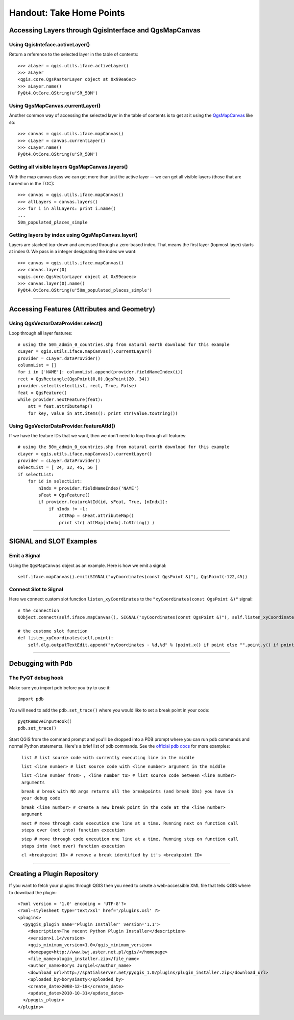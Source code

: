 
=========================================================
Handout: Take Home Points
=========================================================

Accessing Layers through QgisInterface and QgsMapCanvas 
----------------------------------------------------------

Using QgisInteface.activeLayer()
***************************************

Return a reference to the selected layer in the table of contents::

    >>> aLayer = qgis.utils.iface.activeLayer()
    >>> aLayer
    <qgis.core.QgsRasterLayer object at 0x99ea6ec>
    >>> aLayer.name()
    PyQt4.QtCore.QString(u'SR_50M')

Using QgsMapCanvas.currentLayer()
***************************************

Another common way of accessing the selected layer in the table of contents is to get at it using the\  `QgsMapCanvas <http://doc.qgis.org/head/classQgsMapCanvas.html>`_ \like so::

    >>> canvas = qgis.utils.iface.mapCanvas()
    >>> cLayer = canvas.currentLayer()
    >>> cLayer.name()
    PyQt4.QtCore.QString(u'SR_50M')

Getting all visible layers QgsMapCanvas.layers()
********************************************************

With the map canvas class we can get more than just the active layer -- we can get all visible layers (those that are turned on in the TOC)::

    >>> canvas = qgis.utils.iface.mapCanvas()
    >>> allLayers = canvas.layers()
    >>> for i in allLayers: print i.name()
    ... 
    50m_populated_places_simple

Getting layers by index using QgsMapCanvas.layer()
**********************************************************

Layers are stacked top-down and accessed through a zero-based index. That means the first layer (topmost layer) starts at index 0. We pass in a integer designating the index we want::

    >>> canvas = qgis.utils.iface.mapCanvas()
    >>> canvas.layer(0)
    <qgis.core.QgsVectorLayer object at 0x99eaeec>
    >>> canvas.layer(0).name()
    PyQt4.QtCore.QString(u'50m_populated_places_simple') 

----------------------------------

Accessing Features (Attributes and Geometry)
----------------------------------------------------------

Using QgsVectorDataProvider.select()
****************************************

Loop through all layer features::

    # using the 50m_admin_0_countries.shp from natural earth download for this example
    cLayer = qgis.utils.iface.mapCanvas().currentLayer()
    provider = cLayer.dataProvider()
    columnList = []
    for i in ['NAME']: columnList.append(provider.fieldNameIndex(i))
    rect = QgsRectangle(QgsPoint(0,0),QgsPoint(20, 34))
    provider.select(selectList, rect, True, False)
    feat = QgsFeature()
    while provider.nextFeature(feat):
        att = feat.attributeMap()
        for key, value in att.items(): print str(value.toString())

Using QgsVectorDataProvider.featureAtId()
********************************************

If we have the feature IDs that we want, then we don't need to loop through all features::

    # using the 50m_admin_0_countries.shp from natural earth download for this example
    cLayer = qgis.utils.iface.mapCanvas().currentLayer()
    provider = cLayer.dataProvider()
    selectList = [ 24, 32, 45, 56 ]
    if selectList:
        for id in selectList:
            nIndx = provider.fieldNameIndex('NAME')
            sFeat = QgsFeature()
            if provider.featureAtId(id, sFeat, True, [nIndx]):
                if nIndx != -1:
                    attMap = sFeat.attributeMap()
                    print str( attMap[nIndx].toString() )

------------------------------------

SIGNAL and SLOT Examples
----------------------------

Emit a Signal
****************

Using the\  ``QgsMapCanvas`` \object as an example. Here is how we emit a signal::

    self.iface.mapCanvas().emit(SIGNAL("xyCoordinates(const QgsPoint &)"), QgsPoint(-122,45))

Connect Slot to Signal
***************************

Here we connect custom slot function\  ``listen_xyCoordinates`` \to the\  ``"xyCoordinates(const QgsPoint &)"`` \signal::

    # the connection
    QObject.connect(self.iface.mapCanvas(), SIGNAL("xyCoordinates(const QgsPoint &)"), self.listen_xyCoordinates)

    # the custome slot function
    def listen_xyCoordinates(self,point):
        self.dlg.outputTextEdit.append("xyCoordinates - %d,%d" % (point.x() if point else "",point.y() if point else ""))

------------------------------------

Debugging with Pdb
------------------------------

The PyQT debug hook
*********************

Make sure you import pdb before you try to use it::
    
    import pdb

You will need to add the\  ``pdb.set_trace()`` \where you would like to set a break point in your code::

    pyqtRemoveInputHook()
    pdb.set_trace()

Start QGIS from the command prompt and you'll be dropped into a PDB prompt where you can run pdb commands and normal Python statements. Here's a brief list of pdb commands. See the\  `official pdb docs <http://docs.python.org/library/pdb.html>`_ \for more examples:

    ``list # list source code with currently executing line in the middle``

    ``list <line number> # list source code with <line number> argument in the middle``

    ``list <line number from> , <line number to> # list source code between <line number> arguments``
    
    ``break # break with NO args returns all the breakpoints (and break IDs) you have in your debug code``

    ``break <line number> # create a new break point in the code at the <line number> argument``

    ``next # move through code execution one line at a time. Running next on function call steps over (not into) function execution``
    
    ``step # move through code execution one line at a time. Running step on function call steps into (not over) function execution``
    
    ``cl <breakpoint ID> # remove a break identified by it's <breakpoint ID>``

-----------------------------

Creating a Plugin Repository
-------------------------------

If you want to fetch your plugins through QGIS then you need to create a web-accessible XML file that tells QGIS where to download the plugin::

    <?xml version = '1.0' encoding = 'UTF-8'?>
    <?xml-stylesheet type='text/xsl' href='/plugins.xsl' ?>
    <plugins>
      <pyqgis_plugin name='Plugin Installer' version='1.1'>
        <description>The recent Python Plugin Installer</description>
        <version>1.1</version>
        <qgis_minimum_version>1.0</qgis_minimum_version>
        <homepage>http://www.bwj.aster.net.pl/qgis/</homepage>
        <file_name>plugin_installer.zip</file_name>
        <author_name>Borys Jurgiel</author_name>
        <download_url>http://spatialserver.net/pyqgis_1.0/plugins/plugin_installer.zip</download_url>
        <uploaded_by>borysiasty</uploaded_by>
        <create_date>2008-12-18</create_date>
        <update_date>2010-10-31</update_date>
      </pyqgis_plugin>
    </plugins>


